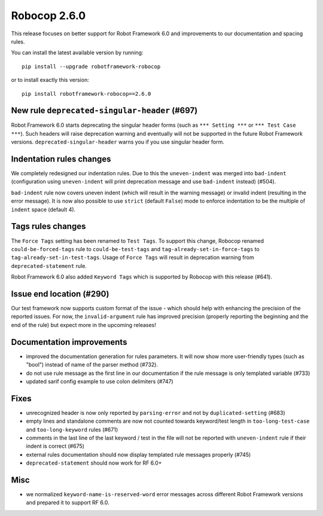 Robocop 2.6.0
================
This release focuses on better support for Robot Framework 6.0 and improvements to our documentation and spacing rules.

You can install the latest available version by running::

    pip install --upgrade robotframework-robocop

or to install exactly this version::

    pip install robotframework-robocop==2.6.0


New rule ``deprecated-singular-header`` (#697)
~~~~~~~~~~~~~~~~~~~~~~~~~~~~~~~~~~~~~~~~~~~~~~~~~~~

Robot Framework 6.0 starts deprecating the singular header forms (such as ``*** Setting ***`` or ``*** Test Case ***``).
Such headers will raise deprecation warning and eventually will not be supported in the future Robot Framework versions.
``deprecated-singular-header`` warns you if you use singular header form.

Indentation rules changes
~~~~~~~~~~~~~~~~~~~~~~~~~~~~~~~~~~~~~~

We completely redesigned our indentation rules. Due to this the ``uneven-indent`` was merged into ``bad-indent``
(configuration using ``uneven-indent`` will print deprecation message and use ``bad-indent`` instead) (#504).

``bad-indent`` rule now covers uneven indent (which will result in the warning message) or invalid indent (resulting in
the error message). It is now also possible to use ``strict`` (default ``False``) mode to enforce indentation to be
the multiple of ``indent`` space (default 4).

Tags rules changes
~~~~~~~~~~~~~~~~~~~~~~~~~~~~~~~~~~~~~~

The ``Force Tags`` setting has been renamed to ``Test Tags``. To support this change, Robocop
renamed ``could-be-forced-tags`` rule to ``could-be-test-tags`` and ``tag-already-set-in-force-tags``
to ``tag-already-set-in-test-tags``.
Usage of ``Force Tags`` will result in deprecation warning from ``deprecated-statement`` rule.

Robot Framework 6.0 also added ``Keyword Tags`` which is supported by Robocop with this release (#641).

Issue end location (#290)
~~~~~~~~~~~~~~~~~~~~~~~~~~~~~~~~

Our test framework now supports custom format of the issue - which should help with enhancing the precision of the reported
issues. For now, the ``invalid-argument`` rule has improved precision (properly reporting the beginning and the end of the rule) but
expect more in the upcoming releases!

Documentation improvements
~~~~~~~~~~~~~~~~~~~~~~~~~~~~~~~~~~~~~~

- improved the documentation generation for rules parameters. It will now show more user-friendly types (such as "bool")
  instead of name of the parser method (#732).
- do not use rule message as the first line in our documentation if the rule message is only templated variable (#733)
- updated sarif config example to use colon delimiters (#747)

Fixes
~~~~~~~~~~~~~~~~~~~~~~~~~~~~~~~~~~~~~~

- unrecognized header is now only reported by ``parsing-error`` and not by ``duplicated-setting`` (#683)
- empty lines and standalone comments are now not counted towards keyword/test length in ``too-long-test-case`` and ``too-long-keyword`` rules (#671)
- comments in the last line of the last keyword / test in the file will not be reported with ``uneven-indent`` rule if their indent is correct (#675)
- external rules documentation should now display templated rule messages properly (#745)
- ``deprecated-statement`` should now work for RF 6.0+

Misc
~~~~~~~~~~~~~~~~~~~~~~~~~~~~~~~~~~~~~~

- we normalized ``keyword-name-is-reserved-word`` error messages across different Robot Framework versions and
  prepared it to support RF 6.0.
